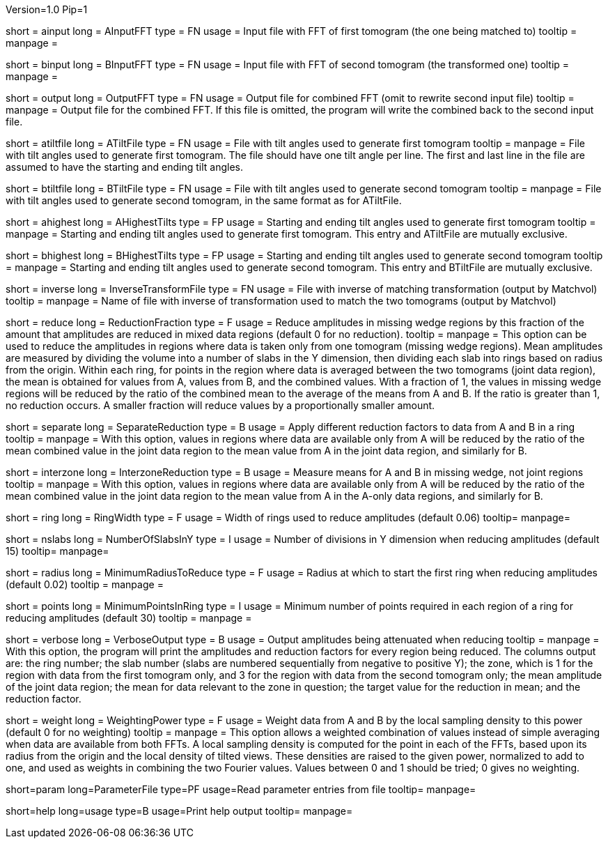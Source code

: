 Version=1.0
Pip=1

[Field = AInputFFT]
short = ainput
long = AInputFFT
type = FN
usage = Input file with FFT of first tomogram (the one being matched to)
tooltip =
manpage = 

[Field = BInputFFT]
short = binput
long = BInputFFT
type = FN
usage = Input file with FFT of second tomogram (the transformed one)
tooltip =
manpage = 

[Field = OutputFFT]
short = output
long = OutputFFT
type = FN
usage = Output file for combined FFT (omit to rewrite second input file)
tooltip =
manpage = Output file for the combined FFT.  If this file is omitted, the
program will write the combined back to the second input file.

[Field = ATiltFile]
short = atiltfile
long = ATiltFile
type = FN
usage = File with tilt angles used to generate first tomogram
tooltip = 
manpage = File with tilt angles used to generate first tomogram.  The file
should have one tilt angle per line.  The first and last line in the file
are assumed to have the starting and ending tilt angles.

[Field = BTiltFile]
short = btiltfile
long = BTiltFile
type = FN
usage = File with tilt angles used to generate second tomogram
tooltip = 
manpage = File with tilt angles used to generate second tomogram, in the
same format as for ATiltFile.

[Field = AHighestTilts]
short = ahighest
long = AHighestTilts
type = FP
usage = Starting and ending tilt angles used to generate first tomogram
tooltip = 
manpage = Starting and ending tilt angles used to generate first tomogram.
This entry and ATiltFile are mutually exclusive.

[Field = BHighestTilts]
short = bhighest
long = BHighestTilts
type = FP
usage = Starting and ending tilt angles used to generate second tomogram
tooltip = 
manpage = Starting and ending tilt angles used to generate second tomogram.
This entry and BTiltFile are mutually exclusive.

[Field = InverseTransformFile]
short = inverse
long = InverseTransformFile
type = FN
usage = File with inverse of matching transformation (output by Matchvol)
tooltip = 
manpage = Name of file with inverse of transformation used to match the two
tomograms (output by Matchvol)

[Field = ReductionFraction]
short = reduce
long = ReductionFraction
type = F
usage = Reduce amplitudes in missing wedge regions by this fraction of the
amount that amplitudes are reduced in mixed data regions (default 0 for no 
reduction).
tooltip =
manpage = This option can be used to reduce the amplitudes in regions 
where data is taken only from one tomogram (missing wedge regions). 
Mean amplitudes are measured by dividing the volume into a number of slabs in
the Y dimension, then dividing each slab into rings based on radius from the
origin.  Within each ring, for points in the region where data is averaged
between the two tomograms (joint data region), the mean is
obtained for values from A, values from B, and the combined values.
With a fraction of 1, the values in missing wedge regions will be reduced by
the ratio of the combined mean to the average of the means from A and B.
If the ratio is greater than 1, no reduction occurs.
A smaller fraction will reduce values by a proportionally smaller amount.

[Field = SeparateReduction]
short = separate
long = SeparateReduction
type = B
usage = Apply different reduction factors to data from A and B in a ring
tooltip =
manpage = With this option, values in regions where data are available only
from A will be reduced by the ratio of the mean combined value in the 
joint data region to the mean value from A in the joint data region, and
similarly for B.

[Field = InterzoneReduction]
short = interzone
long = InterzoneReduction
type = B
usage = Measure means for A and B in missing wedge, not joint regions
tooltip =
manpage = With this option, values in regions where data are available only
from A will be reduced by the ratio of the mean combined value in the 
joint data region to the mean value from A in the A-only data regions, and
similarly for B.

[Field = RingWidth]
short = ring
long = RingWidth
type = F
usage = Width of rings used to reduce amplitudes (default 0.06)
tooltip=
manpage=

[Field = NumberOfSlabsInY]
short = nslabs
long = NumberOfSlabsInY
type = I
usage = Number of divisions in Y dimension when reducing amplitudes 
(default 15)
tooltip=
manpage=

[Field = MinimumRadiusToReduce]
short = radius
long = MinimumRadiusToReduce
type = F
usage = Radius at which to start the first ring when reducing amplitudes
(default 0.02)
tooltip = 
manpage =

[Field = MinimumPointsInRing]
short = points
long = MinimumPointsInRing
type = I
usage = Minimum number of points required in each region of a ring for
reducing amplitudes (default 30)
tooltip =
manpage =

[Field = VerboseOutput]
short = verbose
long = VerboseOutput
type = B
usage = Output amplitudes being attenuated when reducing
tooltip =
manpage = With this option, the program will print the amplitudes and
reduction factors for every region being reduced.  The columns output are:
the ring number; the slab number (slabs are numbered sequentially from 
negative to positive Y); the zone, which is
1 for the region with data from the first tomogram only, and 3 for the region
with data from the second tomogram only; the mean amplitude of the joint data
region; the mean for data relevant to the zone in question; the target value
for the reduction in mean; and the reduction factor.

[Field = WeightingPower]
short = weight
long = WeightingPower
type = F
usage = Weight data from A and B by the local sampling density to this power
(default 0 for no weighting)
tooltip =
manpage = This option allows a weighted combination of values instead of
simple averaging when data are available from both FFTs.
A local sampling density is computed for the
point in each of the FFTs, based upon its radius from the origin and the local 
density of tilted views.  These densities are raised to the given power,
normalized to add to one, and used as weights in combining the two Fourier
values.  Values between 0 and 1 should be tried; 0 gives no weighting.

[Field = ParameterFile]
short=param
long=ParameterFile
type=PF
usage=Read parameter entries from file
tooltip=
manpage=

[Field = usage]
short=help
long=usage
type=B
usage=Print help output
tooltip=
manpage=
